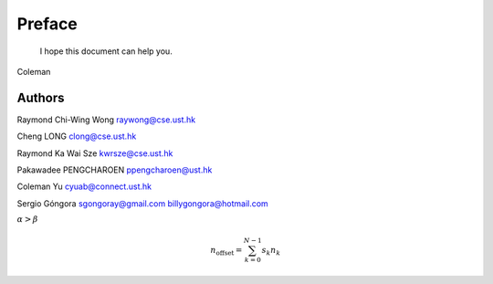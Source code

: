 ﻿Preface
====================================

	I hope this document can help you.

Coleman

Authors
----------------
Raymond Chi-Wing Wong 
raywong@cse.ust.hk

Cheng LONG 
clong@cse.ust.hk

Raymond Ka Wai Sze
kwrsze@cse.ust.hk

Pakawadee PENGCHAROEN 
ppengcharoen@ust.hk

Coleman Yu 
cyuab@connect.ust.hk

Sergio Góngora 
sgongoray@gmail.com 
billygongora@hotmail.com


:math:`\alpha > \beta`

.. math::

    n_{\mathrm{offset}} = \sum_{k=0}^{N-1} s_k n_k